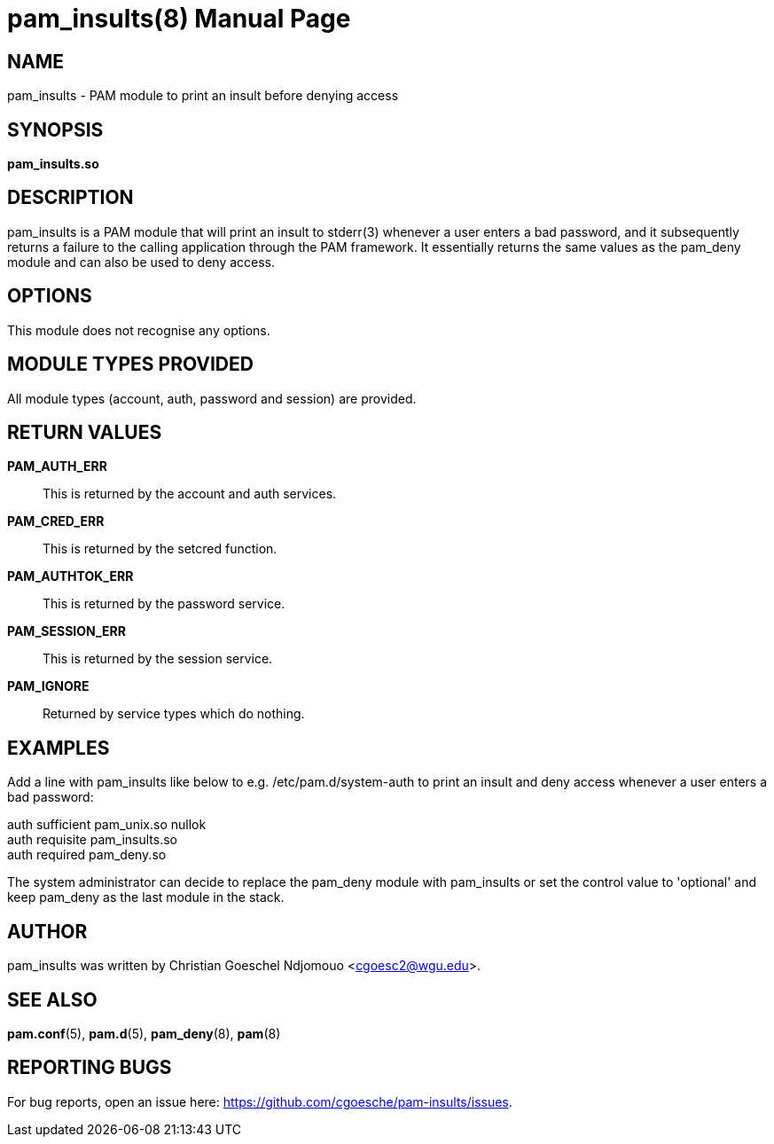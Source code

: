 //po4a: entry man manual
= pam_insults(8)
:doctype: manpage
:man manual: System Administration
:man source: pam-insults {release-version}
:lib: pam_insults
:firstversion: 0.1
:page-layout: base

== NAME

pam_insults - PAM module to print an insult before denying access

== SYNOPSIS

*pam_insults.so* 

== DESCRIPTION

pam_insults is a PAM module that will print an insult to stderr(3) whenever a user enters a bad password, and it subsequently
returns a failure to the calling application through the PAM framework. It essentially returns the same values 
as the pam_deny module and can also be used to deny access.

== OPTIONS

This module does not recognise any options.

== MODULE TYPES PROVIDED

All module types (account, auth, password and session) are provided.

== RETURN VALUES

*PAM_AUTH_ERR*::
This is returned by the account and auth services. 

*PAM_CRED_ERR*::
This is returned by the setcred function. 

*PAM_AUTHTOK_ERR*::
This is returned by the password service. 

*PAM_SESSION_ERR*::
This is returned by the session service. 

*PAM_IGNORE*::
Returned by service types which do nothing.

== EXAMPLES
Add a line with pam_insults like below to e.g. /etc/pam.d/system-auth to print an insult and deny access whenever a user enters a bad password:

auth    sufficient      pam_unix.so nullok +
auth    requisite       pam_insults.so +
auth    required        pam_deny.so +

The system administrator can decide to replace the pam_deny module with pam_insults or set the control value to 
'optional' and keep pam_deny as the last module in the stack.

== AUTHOR

pam_insults was written by Christian Goeschel Ndjomouo <cgoesc2@wgu.edu>.

== SEE ALSO

*pam.conf*(5), *pam.d*(5), *pam_deny*(8), *pam*(8)

== REPORTING BUGS

For bug reports, open an issue here: https://github.com/cgoesche/pam-insults/issues.
